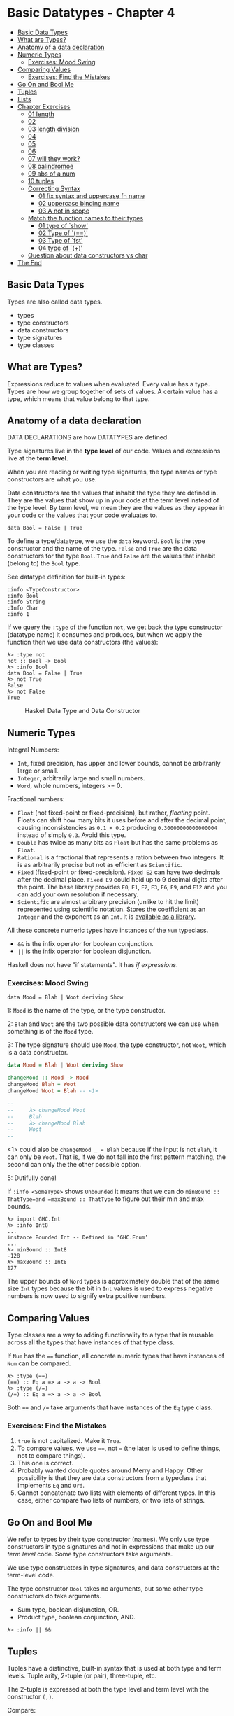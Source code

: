 * Basic Datatypes - Chapter 4
:PROPERTIES:
:CUSTOM_ID: basic-datatypes---chapter-4
:END:

#+begin_html
  <!-- vim-markdown-toc GitLab -->
#+end_html

- [[#basic-data-types][Basic Data Types]]
- [[#what-are-types][What are Types?]]
- [[#anatomy-of-a-data-declaration][Anatomy of a data declaration]]
- [[#numeric-types][Numeric Types]]
  - [[#exercises-mood-swing][Exercises: Mood Swing]]
- [[#comparing-values][Comparing Values]]
  - [[#exercises-find-the-mistakes][Exercises: Find the Mistakes]]
- [[#go-on-and-bool-me][Go On and Bool Me]]
- [[#tuples][Tuples]]
- [[#lists][Lists]]
- [[#chapter-exercises][Chapter Exercises]]
  - [[#01-length][01 length]]
  - [[#02][02]]
  - [[#03-length-division][03 length division]]
  - [[#04][04]]
  - [[#05][05]]
  - [[#06][06]]
  - [[#07-will-they-work][07 will they work?]]
  - [[#08-palindromoe][08 palindromoe]]
  - [[#09-abs-of-a-num][09 abs of a num]]
  - [[#10-tuples][10 tuples]]
  - [[#correcting-syntax][Correcting Syntax]]
    - [[#01-fix-syntax-and-uppercase-fn-name][01 fix syntax and
      uppercase fn name]]
    - [[#02-uppercase-binding-name][02 uppercase binding name]]
    - [[#03-a-not-in-scope][03 A not in scope]]
  - [[#match-the-function-names-to-their-types][Match the function names
    to their types]]
    - [[#01-type-of-show][01 type of `show']]
    - [[#02-type-of-][02 Type of `(==)']]
    - [[#03-type-of-fst][03 Type of `fst']]
    - [[#04-type-of-][04 type of `(+)']]
  - [[#question-about-data-constructors-vs-char][Question about data
    constructors vs char]]
- [[#the-end][The End]]

#+begin_html
  <!-- vim-markdown-toc -->
#+end_html

** Basic Data Types
:PROPERTIES:
:CUSTOM_ID: basic-data-types
:END:
Types are also called data types.

- types
- type constructors
- data constructors
- type signatures
- type classes

** What are Types?
:PROPERTIES:
:CUSTOM_ID: what-are-types
:END:
Expressions reduce to values when evaluated. Every value has a type.
Types are how we group together of sets of values. A certain value has a
type, which means that value belong to that type.

** Anatomy of a data declaration
:PROPERTIES:
:CUSTOM_ID: anatomy-of-a-data-declaration
:END:
DATA DECLARATIONS are how DATATYPES are defined.

Type signatures live in the *type level* of our code. Values and
expressions live at the *term level*.

When you are reading or writing type signatures, the type names or type
constructors are what you use.

Data constructors are the values that inhabit the type they are defined
in. They are the values that show up in your code at the term level
instead of the type level. By term level, we mean they are the values as
they appear in your code or the values that your code evaluates to.

#+begin_example
data Bool = False | True
#+end_example

To define a type/datatype, we use the =data= keyword. =Bool= is the type
constructor and the name of the type. =False= and =True= are the data
constructors for the type =Bool=. =True= and =False= are the values that
inhabit (belong to) the =Bool= type.

See datatype definition for built-in types:

#+begin_example
:info <TypeConstructor>
:info Bool
:info String
:Info Char
:info 1
#+end_example

If we query the =:type= of the function =not=, we get back the type
constructor (datatype name) it consumes and produces, but when we apply
the function then we use data constructors (the values):

#+begin_example
λ> :type not
not :: Bool -> Bool
λ> :info Bool
data Bool = False | True
λ> not True
False
λ> not False
True
#+end_example

#+caption: Haskell Data Type and Data Constructor
[[./haskell-typeconstructor-dataconstructor.png]]

** Numeric Types
:PROPERTIES:
:CUSTOM_ID: numeric-types
:END:
Integral Numbers:

- =Int=, fixed precision, has upper and lower bounds, cannot be
  arbitrarily large or small.
- =Integer=, arbitrarily large and small numbers.
- =Word=, whole numbers, integers >= 0.

Fractional numbers:

- =Float= (not fixed-point or fixed-precision), but rather, /floating/
  point. Floats can shift how many bits it uses before and after the
  decimal point, causing inconsistencies as =0.1 + 0.2= producing
  =0.30000000000000004= instead of simply =0.3=. Avoid this type.
- =Double= has twice as many bits as =Float= but has the same problems
  as =Float=.
- =Rational= is a fractional that represents a ration between two
  integers. It is as arbitrarily precise but not as efficient as
  =Scientific=.
- =Fixed= (fixed-point or fixed-precision). =Fixed E2= can have two
  decimals after the decimal place. =Fixed E9= could hold up to 9
  decimal digits after the point. The base library provides =E0=, =E1=,
  =E2=, =E3=, =E6=, =E9=, and =E12= and you can add your own resolution
  if necessary.
- =Scientific= are almost arbitrary precision (unlike to hit the limit)
  represented using scientific notation. Stores the coefficient as an
  =Integer= and the exponent as an =Int=. It is
  [[https://hackage.haskell.org/package/scientific][available as a
  library]].

All these concrete numeric types have instances of the =Num= typeclass.

- =&&= is the infix operator for boolean conjunction.
- =||= is the infix operator for boolean disjunction.

Haskell does not have "if statements". It has /if expressions/.

*** Exercises: Mood Swing
:PROPERTIES:
:CUSTOM_ID: exercises-mood-swing
:END:
#+begin_example
data Mood = Blah | Woot deriving Show
#+end_example

1: =Mood= is the name of the type, or the type constructor.

2: =Blah= and =Woot= are the two possible data constructors we can use
when something is of the =Mood= type.

3: The type signature should use =Mood=, the type constructor, not
=Woot=, which is a data constructor.

#+begin_src haskell
data Mood = Blah | Woot deriving Show

changeMood :: Mood -> Mood
changeMood Blah = Woot
changeMood Woot = Blah -- <1>

--
--     λ> changeMood Woot
--     Blah
--     λ> changeMood Blah
--     Woot
--
#+end_src

<1> could also be =changeMood _ = Blah= because if the input is not
=Blah=, it can only be =Woot=. That is, if we do not fall into the first
pattern matching, the second can only the the other possible option.

5: Dutifully done!

If =:info <SomeType>= shows =Unbounded= it means that we can do
=minBound :: ThatType=and =maxBound :: ThatType= to figure out their min
and max bounds.

#+begin_example
λ> import GHC.Int
λ> :info Int8
...
instance Bounded Int -- Defined in ‘GHC.Enum’
...
λ> minBound :: Int8
-128
λ> maxBound :: Int8
127
#+end_example

The upper bounds of =Word= types is approximately double that of the
same size =Int= types because the bit in =Int= values is used to express
negative numbers is now used to signify extra positive numbers.

** Comparing Values
:PROPERTIES:
:CUSTOM_ID: comparing-values
:END:
Type classes are a way to adding functionality to a type that is
reusable across all the types that have instances of that type class.

If =Num= has the ==== function, all concrete numeric types that have
instances of =Num= can be compared.

#+begin_example
λ> :type (==)
(==) :: Eq a => a -> a -> Bool
λ> :type (/=)
(/=) :: Eq a => a -> a -> Bool
#+end_example

Both ==== and =/== take arguments that have instances of the =Eq= type
class.

*** Exercises: Find the Mistakes
:PROPERTIES:
:CUSTOM_ID: exercises-find-the-mistakes
:END:
1. =true= is not capitalized. Make it =True=.
2. To compare values, we use ====, not === (the later is used to define
   things, not to compare things).
3. This one is correct.
4. Probably wanted double quotes around Merry and Happy. Other
   possibility is that they are data constructors from a typeclass that
   implements =Eq= and =Ord=.
5. Cannot concatenate two lists with elements of different types. In
   this case, either compare two lists of numbers, or two lists of
   strings.

** Go On and Bool Me
:PROPERTIES:
:CUSTOM_ID: go-on-and-bool-me
:END:
We refer to types by their type constructor (names). We only use type
constructors in type signatures and not in expressions that make up our
/term level/ code. Some type constructors take arguments.

We use type constructors in type signatures, and data constructors at
the term-level code.

The type constructor =Bool= takes no arguments, but some other type
constructors do take arguments.

- Sum type, boolean disjunction, OR.
- Product type, boolean conjunction, AND.

#+begin_example
λ> :info || &&
#+end_example

** Tuples
:PROPERTIES:
:CUSTOM_ID: tuples
:END:
Tuples have a distinctive, built-in syntax that is used at both type and
term levels. Tuple arity, 2-tuple (or pair), three-tuple, etc.

The 2-tuple is expressed at both the type level and term level with the
constructor =(,)=.

Compare:

#+begin_example
λ> :info Bool
data Bool = False | True

λ> :info (,)
data (,) a b = (,) a b
#+end_example

Both use =data=. The type constructor =Bool= takes no params, while the
2-tuple type constructor =(,)= takes two, =a= and =b=, which by the way,
indicate that the tuple can (but it is not required) take values of
different types.

=Bool= is a sum type (one or the other). =(,)= is a product type, which
needs both values to construct the tuple value, meaning =(,)= is not
curried by default.

#+begin_example
λ> tup = ("Yoda", 900)

λ> :info fst snd
fst :: (a, b) -> a
snd :: (a, b) -> b

λ> fst tup
"Yoda"
λ> snd tup
900

λ> import Data.Tuple (swap)
λ> swap tup
(900,"Yoda")
#+end_example

Define =fst= and =snd= ourselves:

#+begin_example
fst' :: (,) a b -> a
fst' (a, b) = a

snd' :: (,) a b -> b
snd' (a, b) = b

λ> fst' ("Tomb", "Raider")
"Tomb"
λ> snd' ("Tomb", "Raider")
"Raider
#+end_example

The type can be either =f :: (a, b) -> a= or =f :: (,) a b -> a=.

In the definition =fst' (a, b) = ...=, the =(a, b)= part is pattern
matching.

** Lists
:PROPERTIES:
:CUSTOM_ID: lists
:END:
- Unlike tuples, all list elements must be of the same type.
- Like tuples, lists have their own =[]= distinctive syntax which is
  used both in the type constructor and at the term level to express
  values.
- Unlike tuples, list arity is not specified in the type and are not
  immutable. That is, lists do not have a specified length that is part
  of the the type, like in tuples.

#+begin_example
λ> p = "Papuchon"
λ> awesome = [p, "curry", ":)"]
λ> awesome
["Papuchon","curry",":)"]
λ> :t awesome
awesome :: [[Char]]
#+end_example

=awesome= is a list, and it contains lists of =Char=. =String= is a type
alias for =[Char]=, and we have a list of strings, which is a list of
lists of chars, which is =[[Char]]=.

=[Char]= is more specific than =[a]=, therefore, all list functions and
operations valid for =[a]= are also valid for =[Char]= because the later
is more specific.

#+begin_example
λ> s = "The Simons"
λ> also = ["Quake", s]

λ> :type (++)
(++) :: [a] -> [a] -> [a]

λ> allAwesome = [awesome, also]
λ> allAwesome
[["Papuchon","curry",":)"],["Quake","The Simons"]]

λ> :type allAwesome
allAwesome :: [[[Char]]]

λ> :type concat
concat :: Foldable t => t [a] -> [a]

λ> concat allAwesome
["Papuchon","curry",":)","Quake","The Simons"]
#+end_example

** Chapter Exercises
:PROPERTIES:
:CUSTOM_ID: chapter-exercises
:END:
Page 111.

*** 01 length
:PROPERTIES:
:CUSTOM_ID: length
:END:
=length= takes one argument: a list of any type. It returns a number
(=Int=) which is the number of elements in the list.

#+begin_src ghci
λ> :type length
length :: Foldable t => t a -> Int

λ> :info length
class Foldable (t :: * -> *) where
  ...
  length :: t a -> Int
  ...
    -- Defined in ‘Data.Foldable’
#+end_src

*INFO️*: =Foldable t => t a= roughly means =[a]= (OK for this stage in
the book).

*** 02
:PROPERTIES:
:CUSTOM_ID: section
:END:
A: 5, because the list contains five numbers.

B: 3, because the list contains three two-tuples.

C: 2, because =allAwesome= contains two lists (which themselves contains
other lists, but =length= cares about the topmost elements, and it is
two lists). Result is 2.

D: 5, because =concat= /flattens/ the lists, making one single list with
the three elements of =awesome= and the other two elements of =also=.
Result is 5.

*** 03 length division
:PROPERTIES:
:CUSTOM_ID: length-division
:END:
=6 / 3= is okay, because both 6 and 3 are polymorphic constants. When
=/= is applied, then both 6 and 3 are assumed to be of the =Fractional=
typeclass, because =/= is defined in the =Fractional= typeclass.

=6 / length [1, 2, 3]= does not work because length returns =Int=, and
=/= takes types that have instances of the =Fractional= typeclass, which
=Int= simply does not.

*** 04
:PROPERTIES:
:CUSTOM_ID: section-1
:END:
Could use =div= instead because it would work for the polymorphic
constant 6 and the return of =length=, which is =Int=.

#+begin_src ghci
λ> div 6 $ length [1..3]
2
λ> div 6 (length [1..3])
2
#+end_src

While 6 is a polymorphic number, it can be "converted" to =Int=, which
is the return of =length=. But the return of =Int= cannot be converted
to a fractional type because =/= only take fractional operands. BEWARE:
Using =div= may cause loss of information (lose the decimal digits). Use
=fromIntegral=:

#+begin_example
λ> 8 / fromIntegral (length [1..5])
1.6
#+end_example

*** 05
:PROPERTIES:
:CUSTOM_ID: section-2
:END:
The type of the entire expression is =Bool= and the expected result is
=True=, one of =Bool= data constructors.

#+begin_src ghci
λ> :type 2 + 3 == 5
2 + 3 == 5 :: Bool
λ> 2 + 3 == 5
True
#+end_src

*** 06
:PROPERTIES:
:CUSTOM_ID: section-3
:END:
=x= is a =Num=, not a concrete type (remember GHCi does not infer a
concrete type until it is forced to, at the last moment). The entire
expression type is =Bool=, and the returned value is =False=, one of
=Bool= data constructors.

#+begin_src ghci
λ> x = 5
λ> :type x
x :: Num p => p
λ> :type x + 3 == 5
x + 3 == 5 :: Bool
λ> x + 3 == 5
False
#+end_src

*** 07 will they work?
:PROPERTIES:
:CUSTOM_ID: will-they-work
:END:
- =length allAwesome == 2= works and produces =True=. The function
  application has the highest precedence. After the application produces
  2, comparing it with the other 2 produces =True=.
- =length [1, 'a', 3, 'b']= fails, producing an error. All elements of a
  list must be of the same type.
- =length allAwesome + length awesome= works and produces 5. First the
  two =length= applications will return 2 and 3 respectively. They have
  higher precedence than =(+)=, which will add those two =Int= values
  together to produce 5.
- =(8 == 8) && ('b' < 'a'= works and produces =False=. 8 is equal to 8,
  so it is true. 'b' is not less than (comes before than) 'a', so it is
  false. Then =True && False= is evaluated, which produces =False=, the
  final result.
- =(8 == 8) && 9= fails, producing an error. The value 9 is not one of
  the possible values of the type =Bool=, required by =&&=.

*** 08 palindromoe
:PROPERTIES:
:CUSTOM_ID: palindromoe
:END:
#+begin_src haskell
isPalindrome :: (Eq a) => [a] -> Bool
isPalindrome s = s == reverse s
-- λ> isPalindrome "racecar"
-- True
-- λ> isPalindrome "ana"
-- True
-- λ> isPalindrome "banana"
-- False
#+end_src

*** 09 abs of a num
:PROPERTIES:
:CUSTOM_ID: abs-of-a-num
:END:
#+begin_src haskell
myAbs :: Integer -> Integer
myAbs n = if n < 0 then -n else n
-- λ> myAbs (-5)
-- 5
-- λ> myAbs 5
-- 5
#+end_src

Yeah, we can just *negate* =n= with =-=. No need to multiply it by =-1=.
💯 Read more on the [[https://wiki.haskell.org/Unary_operator][unary
minus operator]].

*** 10 tuples
:PROPERTIES:
:CUSTOM_ID: tuples-1
:END:
#+begin_example
f :: (a, b) -> (c, d) -> ((b, d), (a, c))
f (a, b) (c, d) = ((b, d), (a, c))
-- λ> f ("Lara", "Tomb") ("Croft", "Raider")
-- (("Tomb","Raider"),("Lara","Croft"))
#+end_example

We just pattern match on the input tuples and places each value at the
expected place in the resulting value that is returned.

*** Correcting Syntax
:PROPERTIES:
:CUSTOM_ID: correcting-syntax
:END:
Page 114.

**** 01 fix syntax and uppercase fn name
:PROPERTIES:
:CUSTOM_ID: fix-syntax-and-uppercase-fn-name
:END:
The name of the function has to start with a lowercase.

=x= was defined to be =(+)=, and now =x= is a prefix function. To use it
in infix position, surround it with back ticks, not single quotes.

Working solution:

#+begin_example
f xs = w `x` 1
  where w = length xs
#+end_example

Or use =x= in prefix position:

#+begin_example
f :: [a] -> Int
f xs = x w 1
  where w = length xs
#+end_example

**** 02 uppercase binding name
:PROPERTIES:
:CUSTOM_ID: uppercase-binding-name
:END:
Can't use uppercase as first letter of identifiers for variables (and
functions, for that matter). Correct:

#+begin_src ghci
\x -> x
#+end_src

**** 03 A not in scope
:PROPERTIES:
:CUSTOM_ID: a-not-in-scope
:END:
Need a comma between a and b in the tuple param. Also,=A= is interpreted
as a data constructor because it starts with uppercase, but it is not in
scope. Fix:

#+begin_src haskell
f (a, b) = a
#+end_src

*** Match the function names to their types
:PROPERTIES:
:CUSTOM_ID: match-the-function-names-to-their-types
:END:
**** 01 type of `show'
:PROPERTIES:
:CUSTOM_ID: type-of-show
:END:
A: Wrong. Type constructors do not start with lowercase.

B: Wrong. The first =->= should be an ==>=.

C: Correct.

**** 02 Type of `(==)'
:PROPERTIES:
:CUSTOM_ID: type-of
:END:
A: Wrong. We can't assume =a=, without any type constraints will have an
instance of something that provides ====.

B: Correct.

C: Wrong. The first =->= should be a ==>=.

D: Wrong. =a= should not be capitalized, and still, missing a second
=a=.

**** 03 Type of `fst'
:PROPERTIES:
:CUSTOM_ID: type-of-fst
:END:
A: Correct.

B: Nonsense.

C: Wrong. It is the type of =snd=, not =fst=.

**** 04 type of `(+)'
:PROPERTIES:
:CUSTOM_ID: type-of-1
:END:
A: Wrong. First =->= should be a ==>= and =(+)= does not return =Bool=.

B: Wrong. Almost fine, except =(+)= does not return =Bool=.

C: Wrong. Typeclasses are capitalized.

D: Correct. Properly return the typeclass-constrained =a=.

D: Wrong. =a= is lacking a typeclass constraint of =Num=.

*** Question about data constructors vs char
:PROPERTIES:
:CUSTOM_ID: question-about-data-constructors-vs-char
:END:
[cite/t:@TODO] [cite/t:@QUESTION] If False is one of Bool's data
constructors, what is one data constructor for a character? 'z'? Why can
we define something that is capitalized, like Blah and Woot and they are
/values/, real data? Looks like data constructors sometimes are
themselves data.

gzmorell@haskell-beginners:

All type and data constructors must start with uppercase letter, so 'z',
z, or 1 are not valid data constructors. This obviously do not explain
how Int or Char are defined inside Haskell. You can see how "magic" is
done here https://tech.fpcomplete.com/haskell/tutorial/primitive-haskell

NOTE: That link talks about things I do not yet understand. Read it
after I finish the book.

You can define your chars as "data MyChars = La | Lb | Ua | Ub" and then
instance show and read to convert to/from String.

** The End
:PROPERTIES:
:CUSTOM_ID: the-end
:END:
